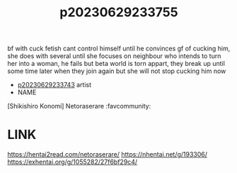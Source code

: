 :PROPERTIES:
:ID:       9202c976-c8ba-4c1f-9f97-03c55c9fea97
:END:
#+title: p20230629233755
#+filetags: :artist:ntronary:
bf with cuck fetish cant control himself until he convinces gf of cucking him, she does with several until she focuses on neighbour who intends to turn her into a woman, he fails but beta world is torn appart, they break up until some time later when they join again but she will not stop cucking him now
- [[id:3b0debfe-fbbe-48f4-b31c-05411ad9f906][p20230629233743]] artist
- NAME
[Shikishiro Konomi] Netoraserare :favcommunity:
* LINK
https://hentai2read.com/netoraserare/
https://nhentai.net/g/193306/
https://exhentai.org/g/1055282/27f6bf29c4/
